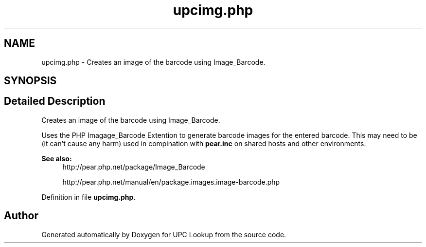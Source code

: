.TH "upcimg.php" 3 "4 May 2008" "Version 0.2" "UPC Lookup" \" -*- nroff -*-
.ad l
.nh
.SH NAME
upcimg.php \- Creates an image of the barcode using Image_Barcode. 
.SH SYNOPSIS
.br
.PP
.SH "Detailed Description"
.PP 
Creates an image of the barcode using Image_Barcode. 

Uses the PHP Imagage_Barcode Extention to generate barcode images for the entered barcode. This may need to be (it can't cause any harm) used in compination with \fBpear.inc\fP on shared hosts and other environments. 
.PP
\fBSee also:\fP
.RS 4
http://pear.php.net/package/Image_Barcode 
.PP
http://pear.php.net/manual/en/package.images.image-barcode.php 
.RE
.PP

.PP
Definition in file \fBupcimg.php\fP.
.SH "Author"
.PP 
Generated automatically by Doxygen for UPC Lookup from the source code.
